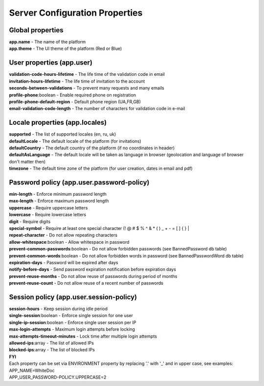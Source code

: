 ===============================
Server Configuration Properties
===============================

Global properties
=================

| **app.name** - The name of the platform
| **app.theme** - The UI theme of the platform (Red or Blue)

User properties (app.user)
==========================

| **validation-code-hours-lifetime** - The life time of the validation code in email
| **invitation-hours-lifetime** - The life time of invitation to the account
| **seconds-between-validations** - To prevent many requests and many emails
| **profile-phone**:boolean - Enable required phone on registration
| **profile-phone-default-region** - Default phone region (UA,FR,GB)
| **email-validation-code-length** - The number of characters for validation code in e-mail

Locale properties (app.locales)
===============================
| **supported** - The list of supported locales (en, ru, uk)
| **defaultLocale** - The default locale of the platform (for invitations)
| **defaultCountry** - The default country of the platform (if no coordinates in header)
| **defaultAsLanguage** - The default locale will be taken as language in browser (geolocation and language of browser don't matter then)
| **timezone** - The default time zone of the platform (for user creation, dates in email and pdf)

Password policy (app.user.password-policy)
==========================================

| **min-length** - Enforce minimum password length
| **max-length** - Enforce maximum password length
| **uppercase** - Require uppercase letters
| **lowercase** - Require lowercase letters
| **digit** - Require digits
| **special-symbol** - Require at least one special character (! @ # $ % ^ & * ( ) _ + - = [ ] { } |
| **repeat-character** - Do not allow repeating characters
| **allow-whitespace**:boolean - Allow whitespace in password
| **prevent-common-passwords**:boolean - Do not allow forbidden passwords (see BannedPassword db table)
| **prevent-common-words**:boolean - Do not allow forbidden words in password (see BannedPasswordWord db table)
| **expiration-days** - Password will be expired after days
| **notify-before-days** - Send password expiration notification before expiration days
| **prevent-reuse-months** - Do not allow reuse of passwords during period of months
| **prevent-reuse-count** - Do not allow reuse of a recent number of passwords

Session policy (app.user.session-policy)
========================================

| **session-hours** - Keep session during idle period
| **single-session**:boolean - Enforce single session for one user
| **single-ip-session**:boolean - Enforce single user session per IP
| **max-login-attempts** - Maximum login attempts before locking
| **max-attempts-timeout-minutes** - Lock time after multiple login attempts
| **allowed-ips**:array - The list of allowed IPs
| **blocked-ips**:array - The list of blocked IPs

| **FYI**
| Each property can be set via ENVIRONMENT property by replacing '.' with '_' and in upper case, see examples:
| APP_NAME=WhiteDoc
| APP_USER_PASSWORD-POLICY.UPPERCASE=2